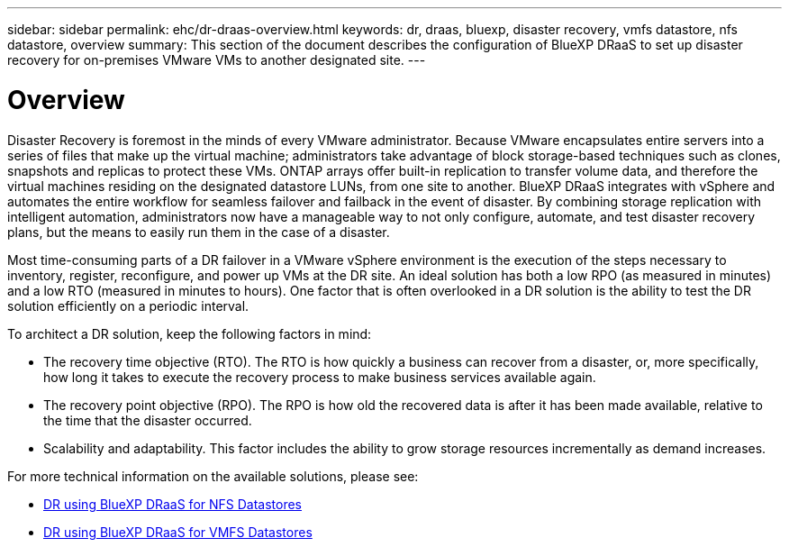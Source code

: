 ---
sidebar: sidebar
permalink: ehc/dr-draas-overview.html
keywords: dr, draas, bluexp, disaster recovery, vmfs datastore, nfs datastore, overview
summary: This section of the document describes the configuration of BlueXP DRaaS to set up disaster recovery for on-premises VMware VMs to another designated site.
---

= Overview  
:hardbreaks:
:nofooter:
:icons: font
:linkattrs:
:imagesdir: ./../media/

[.lead]
Disaster Recovery is foremost in the minds of every VMware administrator. Because VMware encapsulates entire servers into a series of files that make up the virtual machine; administrators take advantage of block storage-based techniques such as clones, snapshots and replicas to protect these VMs. ONTAP arrays offer built-in replication to transfer volume data, and therefore the virtual machines residing on the designated datastore LUNs, from one site to another. BlueXP DRaaS integrates with vSphere and automates the entire workflow for seamless failover and failback in the event of disaster. By combining storage replication with intelligent automation, administrators now have a manageable way to not only configure, automate, and test disaster recovery plans, but the means to easily run them in the case of a disaster.

Most time-consuming parts of a DR failover in a VMware vSphere environment is the execution of the steps necessary to inventory, register, reconfigure, and power up VMs at the DR site. An ideal solution has both a low RPO (as measured in minutes) and a low RTO (measured in minutes to hours). One factor that is often overlooked in a DR solution is the ability to test the DR solution efficiently on a periodic interval. 

To architect a DR solution, keep the following factors in mind:

* The recovery time objective (RTO). The RTO is how quickly a business can recover from a disaster, or, more specifically, how long it takes to execute the recovery process to make business services available again.
* The recovery point objective (RPO). The RPO is how old the recovered data is after it has been made available, relative to the time that the disaster occurred.
* Scalability and adaptability. This factor includes the ability to grow storage resources incrementally as demand increases.

For more technical information on the available solutions, please see:

* link:dr-draas-nfs.html[DR using BlueXP DRaaS for NFS Datastores]

* link:dr-draas-vmfs.html[DR using BlueXP DRaaS for VMFS Datastores]